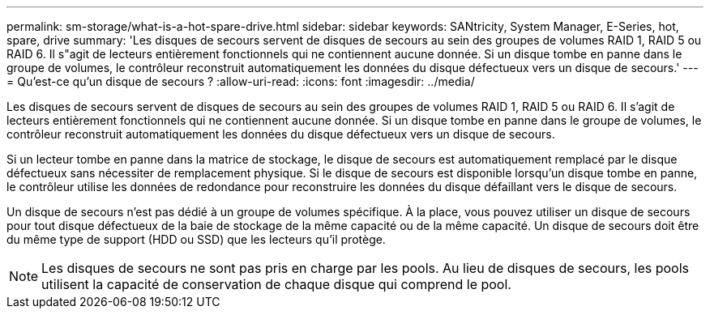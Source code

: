 ---
permalink: sm-storage/what-is-a-hot-spare-drive.html 
sidebar: sidebar 
keywords: SANtricity, System Manager, E-Series, hot, spare, drive 
summary: 'Les disques de secours servent de disques de secours au sein des groupes de volumes RAID 1, RAID 5 ou RAID 6. Il s"agit de lecteurs entièrement fonctionnels qui ne contiennent aucune donnée. Si un disque tombe en panne dans le groupe de volumes, le contrôleur reconstruit automatiquement les données du disque défectueux vers un disque de secours.' 
---
= Qu'est-ce qu'un disque de secours ?
:allow-uri-read: 
:icons: font
:imagesdir: ../media/


[role="lead"]
Les disques de secours servent de disques de secours au sein des groupes de volumes RAID 1, RAID 5 ou RAID 6. Il s'agit de lecteurs entièrement fonctionnels qui ne contiennent aucune donnée. Si un disque tombe en panne dans le groupe de volumes, le contrôleur reconstruit automatiquement les données du disque défectueux vers un disque de secours.

Si un lecteur tombe en panne dans la matrice de stockage, le disque de secours est automatiquement remplacé par le disque défectueux sans nécessiter de remplacement physique. Si le disque de secours est disponible lorsqu'un disque tombe en panne, le contrôleur utilise les données de redondance pour reconstruire les données du disque défaillant vers le disque de secours.

Un disque de secours n'est pas dédié à un groupe de volumes spécifique. À la place, vous pouvez utiliser un disque de secours pour tout disque défectueux de la baie de stockage de la même capacité ou de la même capacité. Un disque de secours doit être du même type de support (HDD ou SSD) que les lecteurs qu'il protège.

[NOTE]
====
Les disques de secours ne sont pas pris en charge par les pools. Au lieu de disques de secours, les pools utilisent la capacité de conservation de chaque disque qui comprend le pool.

====